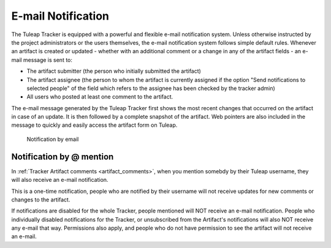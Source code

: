 *******************
E-mail Notification
*******************

The Tuleap Tracker is equipped with a powerful and flexible
e-mail notification system. Unless otherwise instructed by the project
administrators or the users themselves, the e-mail notification system
follows simple default rules. Whenever an artifact is created or updated
- whether with an additional comment or a change in any of the
artifact fields - an e-mail message is sent to:

-  The artifact submitter (the person who initially submitted the
   artifact)

-  The artifact assignee (the person to whom the artifact is currently
   assigned if the option "Send notifications to selected people" of the
   field which refers to the assignee has been checked by the tracker
   admin)

-  All users who posted at least one comment to the artifact.

The e-mail message generated by the Tuleap Tracker first
shows the most recent changes that occurred on the artifact in case of
an update. It is then followed by a complete snapshot of the artifact.
Web pointers are also included in the message to quickly and easily
access the artifact form on Tuleap.

.. figure:: ../../../images/screenshots/tracker/sc_emailnotification.png
  :alt: Notification by email

  Notification by email

.. _at_mention_notification:

Notification by @ mention
=========================

In :ref:`Tracker Artifact comments <artifact_comments>`, when you mention somebdy by their Tuleap username, they will also receive an e-mail notification.

This is a one-time notification, people who are notified by their username will not receive updates for new comments or changes to the artifact.

If notifications are disabled for the whole Tracker, people mentioned will NOT receive an e-mail notification. People who individually disabled notifications for the Tracker, or unsubscribed from the Artifact's notifications will also NOT receive any e-mail that way. Permissions also apply, and people who do not have permission to see the artifact will not receive an e-mail.
